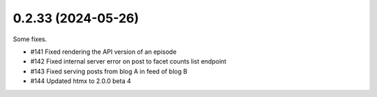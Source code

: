 0.2.33 (2024-05-26)
-------------------

Some fixes.

- #141 Fixed rendering the API version of an episode
- #142 Fixed internal server error on post to facet counts list endpoint
- #143 Fixed serving posts from blog A in feed of blog B
- #144 Updated htmx to 2.0.0 beta 4

